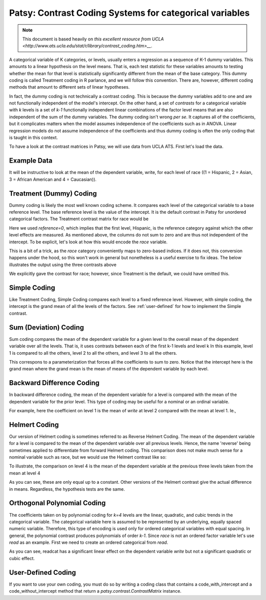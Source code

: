 Patsy: Contrast Coding Systems for categorical variables
===========================================================

.. note:: This document is based heavily on `this excellent resource from UCLA <http://www.ats.ucla.edu/stat/r/library/contrast_coding.htm>__`.

A categorical variable of K categories, or levels, usually enters a regression as a sequence of K-1 dummy variables. This amounts to a linear hypothesis on the level means. That is, each test statistic for these variables amounts to testing whether the mean for that level is statistically significantly different from the mean of the base category. This dummy coding is called Treatment coding in R parlance, and we will follow this convention. There are, however, different coding methods that amount to different sets of linear hypotheses. 

In fact, the dummy coding is not technically a contrast coding. This is because the dummy variables add to one and are not functionally independent of the model's intercept. On the other hand, a set of *contrasts* for a categorical variable with `k` levels is a set of `k-1` functionally independent linear combinations of the factor level means that are also independent of the sum of the dummy variables. The dummy coding isn't wrong *per se*. It captures all of the coefficients, but it complicates matters when the model assumes independence of the coefficients such as in ANOVA. Linear regression models do not assume independence of the coefficients and thus dummy coding is often the only coding that is taught in this context.

To have a look at the contrast matrices in Patsy, we will use data from UCLA ATS. First let's load the data.

.. ipython:: python
   :suppress:
   
   import numpy as np
   np.set_printoptions(precision=4, suppress=True)

   from patsy.contrasts import ContrastMatrix

   def _name_levels(prefix, levels):
       return ["[%s%s]" % (prefix, level) for level in levels]

   class Simple(object):
       def _simple_contrast(self, levels):
           nlevels = len(levels)
           contr = -1./nlevels * np.ones((nlevels, nlevels-1))
           contr[1:][np.diag_indices(nlevels-1)] = (nlevels-1.)/nlevels
           return contr

       def code_with_intercept(self, levels):
           contrast = np.column_stack((np.ones(len(levels)),
                                       self._simple_contrast(levels)))
           return ContrastMatrix(contrast, _name_levels("Simp.", levels))

       def code_without_intercept(self, levels):
           contrast = self._simple_contrast(levels)
           return ContrastMatrix(contrast, _name_levels("Simp.", levels[:-1]))


Example Data
------------

.. ipython:: python

   import pandas
   url = 'http://www.ats.ucla.edu/stat/R/notes/hsb2_nolabel.csv'
   hsb2 = pandas.read_table(url, delimiter=",")

It will be instructive to look at the mean of the dependent variable, write, for each level of race ((1 = Hispanic, 2 = Asian, 3 = African American and 4 = Caucasian)).

.. ipython::

   hsb2.groupby('race')['write'].mean()

Treatment (Dummy) Coding
------------------------

Dummy coding is likely the most well known coding scheme. It compares each level of the categorical variable to a base reference level. The base reference level is the value of the intercept. It is the default contrast in Patsy for unordered categorical factors. The Treatment contrast matrix for race would be

.. ipython:: python

   from patsy.contrasts import Treatment
   levels = [1,2,3,4]
   contrast = Treatment(reference=0).code_without_intercept(levels)
   print contrast.matrix

Here we used `reference=0`, which implies that the first level, Hispanic, is the reference category against which the other level effects are measured. As mentioned above, the columns do not sum to zero and are thus not independent of the intercept. To be explicit, let's look at how this would encode the `race` variable.

.. ipython:: python

   contrast.matrix[hsb2.race-1, :][:20]

This is a bit of a trick, as the `race` category conveniently maps to zero-based indices. If it does not, this conversion happens under the hood, so this won't work in general but nonetheless is a useful exercise to fix ideas. The below illustrates the output using the three contrasts above

.. ipython:: python

   from statsmodels.formula.api import ols
   mod = ols("write ~ C(race, Treatment)", df=hsb2)
   res = mod.fit()
   print res.summary()

We explicitly gave the contrast for race; however, since Treatment is the default, we could have omitted this.

Simple Coding
-------------

Like Treatment Coding, Simple Coding compares each level to a fixed reference level. However, with simple coding, the intercept is the grand mean of all the levels of the factors. See :ref:`user-defined` for how to implement the Simple contrast.


.. ipython:: python

   contrast = Simple().code_without_intercept(levels)
   print contrast.matrix

   mod = ols("write ~ C(race, Simple)", df=hsb2)
   res = mod.fit()
   print res.summary()

Sum (Deviation) Coding
----------------------

Sum coding compares the mean of the dependent variable for a given level to the overall mean of the dependent variable over all the levels. That is, it uses contrasts between each of the first k-1 levels and level k In this example, level 1 is compared to all the others, level 2 to all the others, and level 3 to all the others.

.. ipython:: python

   from patsy.contrasts import Sum
   contrast = Sum().code_without_intercept(levels)
   print contrast.matrix

   mod = ols("write ~ C(race, Sum)", df=hsb2)
   res = mod.fit()
   print res.summary()

This correspons to a parameterization that forces all the coefficients to sum to zero. Notice that the intercept here is the grand mean where the grand mean is the mean of means of the dependent variable by each level.

.. ipython:: python

   hsb2.groupby('race')['write'].mean().mean()

Backward Difference Coding
--------------------------

In backward difference coding, the mean of the dependent variable for a level is compared with the mean of the dependent variable for the prior level. This type of coding may be useful for a nominal or an ordinal variable.

.. ipython:: python

   from patsy.contrasts import Diff
   contrast = Diff().code_without_intercept(levels)
   print contrast.matrix

   mod = ols("write ~ C(race, Diff)", df=hsb2)
   res = mod.fit()
   print res.summary()

For example, here the coefficient on level 1 is the mean of `write` at level 2 compared with the mean at level 1. Ie.,

.. ipython:: python

   res.params["C(race, Diff)[D.1]"]
   hsb2.groupby('race').mean()["write"][2] - \
        hsb2.groupby('race').mean()["write"][1]

Helmert Coding
--------------

Our version of Helmert coding is sometimes referred to as Reverse Helmert Coding. The mean of the dependent variable for a level is compared to the mean of the dependent variable over all previous levels. Hence, the name 'reverse' being sometimes applied to differentiate from forward Helmert coding. This comparison does not make much sense for a nominal variable such as race, but we would use the Helmert contrast like so:

.. ipython:: python

   from patsy.contrasts import Helmert
   contrast = Helmert().code_without_intercept(levels)
   print contrast.matrix

   mod = ols("write ~ C(race, Helmert)", df=hsb2)
   res = mod.fit()
   print res.summary()

To illustrate, the comparison on level 4 is the mean of the dependent variable at the previous three levels taken from the mean at level 4

.. ipython:: python

   grouped = hsb2.groupby('race')
   grouped.mean()["write"][4] - grouped.mean()["write"][:3].mean()

As you can see, these are only equal up to a constant. Other versions of the Helmert contrast give the actual difference in means. Regardless, the hypothesis tests are the same.

.. ipython:: python

   k = 4
   1./k * (grouped.mean()["write"][k] - grouped.mean()["write"][:k-1].mean())
   k = 3
   1./k * (grouped.mean()["write"][k] - grouped.mean()["write"][:k-1].mean())

   
Orthogonal Polynomial Coding
----------------------------

The coefficients taken on by polynomial coding for `k=4` levels are the linear, quadratic, and cubic trends in the categorical variable. The categorical variable here is assumed to be represented by an underlying, equally spaced numeric variable. Therefore, this type of encoding is used only for ordered categorical variables with equal spacing. In general, the polynomial contrast produces polynomials of order `k-1`. Since `race` is not an ordered factor variable let's use `read` as an example. First we need to create an ordered categorical from `read`.

.. ipython:: python

   _, bins = np.histogram(hsb2.read, 3)
   try: # requires numpy master
       readcat = np.digitize(hsb2.read, bins, True)
   except:
       readcat = np.digitize(hsb2.read, bins)
   hsb2['readcat'] = readcat
   hsb2.groupby('readcat').mean()['write']

.. ipython:: python

   from patsy.contrasts import Poly
   levels = hsb2.readcat.unique().tolist()
   contrast = Poly().code_without_intercept(levels)
   print contrast.matrix

   mod = ols("write ~ C(readcat, Poly)", df=hsb2)
   res = mod.fit()
   print res.summary()

As you can see, readcat has a significant linear effect on the dependent variable `write` but not a significant quadratic or cubic effect.

.. _user-defined:

User-Defined Coding
-------------------

If you want to use your own coding, you must do so by writing a coding class that contains a code_with_intercept and a code_without_intercept method that return a `patsy.contrast.ContrastMatrix` instance.

.. ipython:: python

   from patsy.contrasts import ContrastMatrix

   def _name_levels(prefix, levels):
       return ["[%s%s]" % (prefix, level) for level in levels]

   class Simple(object):
       def _simple_contrast(self, levels):
           nlevels = len(levels)
           contr = -1./nlevels * np.ones((nlevels, nlevels-1))
           contr[1:][np.diag_indices(nlevels-1)] = (nlevels-1.)/nlevels
           return contr

       def code_with_intercept(self, levels):
           contrast = np.column_stack((np.ones(len(levels)),
                                       self._simple_contrast(levels)))
           return ContrastMatrix(contrast, _name_levels("Simp.", levels))

       def code_without_intercept(self, levels):
           contrast = self._simple_contrast(levels)
           return ContrastMatrix(contrast, _name_levels("Simp.", levels[:-1]))

   mod = ols("write ~ C(race, Simple)", df=hsb2)
   res = mod.fit()
